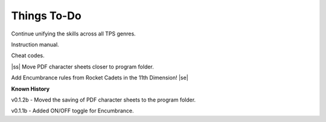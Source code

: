 .. |ss| raw:: html

    <strike>

.. |se| raw:: html

    </strike>

Things To-Do
------------

Continue unifying the skills across all TPS genres.

Instruction manual.

Cheat codes.

|ss|  
Move PDF character sheets closer to program folder.

Add Encumbrance rules from Rocket Cadets in the 11th Dimension!
|se|

**Known History**

v0.1.2b - Moved the saving of PDF character sheets to the program folder.

v0.1.1b - Added ON/OFF toggle for Encumbrance.